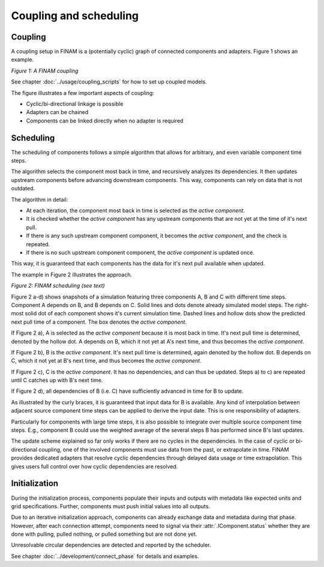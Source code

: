 =======================
Coupling and scheduling
=======================

Coupling
--------

A coupling setup in FINAM is a (potentially cyclic) graph of connected components and adapters.
Figure 1 shows an example.

.. image:: ../images/coupling.svg
    :alt: Finam scheduling
    :align: center
    :class: only-light

.. image:: ../images/coupling-dark.svg
    :alt: Finam scheduling
    :align: center
    :class: only-dark

.. rst-class:: center

*Figure 1: A FINAM coupling*

See chapter :doc:`../usage/coupling_scripts` for how to set up coupled models.

The figure illustrates a few important aspects of coupling:

* Cyclic/bi-directional linkage is possible
* Adapters can be chained
* Components can be linked directly when no adapter is required

Scheduling
----------

The scheduling of components follows a simple algorithm that allows for arbitrary, and even variable component time steps.

The algorithm selects the component most back in time, and recursively analyzes its dependencies.
It then updates upstream components before advancing downstream components.
This way, components can rely on data that is not outdated.

The algorithm in detail:

* At each iteration, the component most back in time is selected as the *active component*.
* It is checked whether the *active component* has any upstream components that are not yet at the time of it's next pull.
* If there is any such upstream component component, it becomes the *active component*, and the check is repeated.
* If there is no such upstream component component, the *active component* is updated once.

This way, it is guaranteed that each components has the data for it's next pull available when updated.

The example in Figure 2 illustrates the approach.

.. image:: ../images/scheduling.svg
    :alt: Finam scheduling
    :align: center
    :width: 100%
    :class: only-light

.. image:: ../images/scheduling-dark.svg
    :alt: Finam scheduling
    :align: center
    :width: 100%
    :class: only-dark

.. rst-class:: center

*Figure 2: FINAM scheduling (see text)*

Figure 2 a-d) shows snapshots of a simulation featuring three components A, B and C with different time steps.
Component A depends on B, and B depends on C.
Solid lines and dots denote already simulated model steps.
The right-most solid dot of each component shows it's current simulation time.
Dashed lines and hollow dots show the predicted next pull time of a component.
The box denotes the *active component*.

If Figure 2 a), A is selected as the *active component* because it is most back in time.
It's next pull time is determined, denoted by the hollow dot.
A depends on B, which it not yet at A's next time, and thus becomes the *active component*.

If Figure 2 b), B is the *active component*.
It's next pull time is determined, again denoted by the hollow dot.
B depends on C, which it not yet at B's next time, and thus becomes the *active component*.

If Figure 2 c), C is the *active component*.
It has no dependencies, and can thus be updated.
Steps a) to c) are repeated until C catches up with B's next time.

If Figure 2 d), all dependencies of B (i.e. C) have sufficiently advanced in time for B to update.

As illustrated by the curly braces, it is guaranteed that input data for B is available.
Any kind of interpolation between adjacent source component time steps can be applied to derive the input date.
This is one responsibility of adapters.

Particularly for components with large time steps, it is also possible to integrate over multiple source component time steps.
E.g., component B could use the weighted average of the several steps B has performed since B's last updates.

The update scheme explained so far only works if there are no cycles in the dependencies.
In the case of cyclic or bi-directional coupling, one of the involved components must use data from the past, or extrapolate in time.
FINAM provides dedicated adapters that resolve cyclic dependencies through delayed data usage or time extrapolation.
This gives users full control over how cyclic dependencies are resolved.

Initialization
--------------

During the initialization process, components populate their inputs and outputs with metadata like expected units and grid specifications.
Further, components must push initial values into all outputs.

Due to an iterative initialization approach, components can already exchange data and metadata during that phase.
However, after each connection attempt, components need to signal via their :attr:`.IComponent.status` whether they are done with pulling, pulled nothing, or pulled something but are not done yet.

Unresolvable circular dependencies are detected and reported by the scheduler.

See chapter :doc:`../development/connect_phase` for details and examples.
